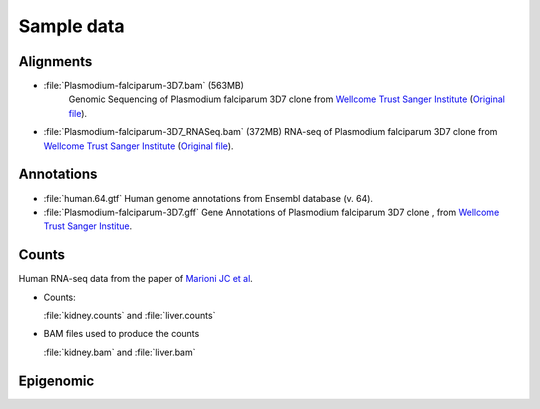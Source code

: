 .. _samples:

Sample data
===========


Alignments
----------

- :file:`Plasmodium-falciparum-3D7.bam` (563MB)
   Genomic Sequencing of Plasmodium falciparum 3D7 clone from `Wellcome Trust Sanger Institute <http://www.sanger.ac.uk/resources/downloads/protozoa/plasmodium-falciparum.html>`_ (`Original file <ftp://ftp.sanger.ac.uk/pub/pathogens/Plasmodium/falciparum/3D7/5428_3%234.bam>`_).

- :file:`Plasmodium-falciparum-3D7_RNASeq.bam` (372MB)
  RNA-seq of Plasmodium falciparum 3D7 clone from `Wellcome Trust Sanger Institute <http://www.sanger.ac.uk/resources/downloads/protozoa/plasmodium-falciparum.html>`_ (`Original file <ftp://ftp.sanger.ac.uk/pub/pathogens/Plasmodium/falciparum/3D7/3D7.archive/misc/BAM/Plasmodium3D7_RNASeq.bam>`_).

Annotations
-----------


- :file:`human.64.gtf` 
  Human genome annotations from Ensembl database (v. 64).

- :file:`Plasmodium-falciparum-3D7.gff` 
  Gene Annotations of Plasmodium falciparum 3D7 clone , from `Wellcome Trust Sanger Institue <http://www.sanger.ac.uk/resources/downloads/protozoa/plasmodium-falciparum.html>`_.

.. _counts-samples:

Counts
------

Human RNA-seq data from the paper of `Marioni JC et al <http://genome.cshlp.org/content/18/9/1509.abstract>`_.

- Counts:

  :file:`kidney.counts` and :file:`liver.counts`

- BAM files used to produce the counts

  :file:`kidney.bam` and :file:`liver.bam`

 





Epigenomic
----------





